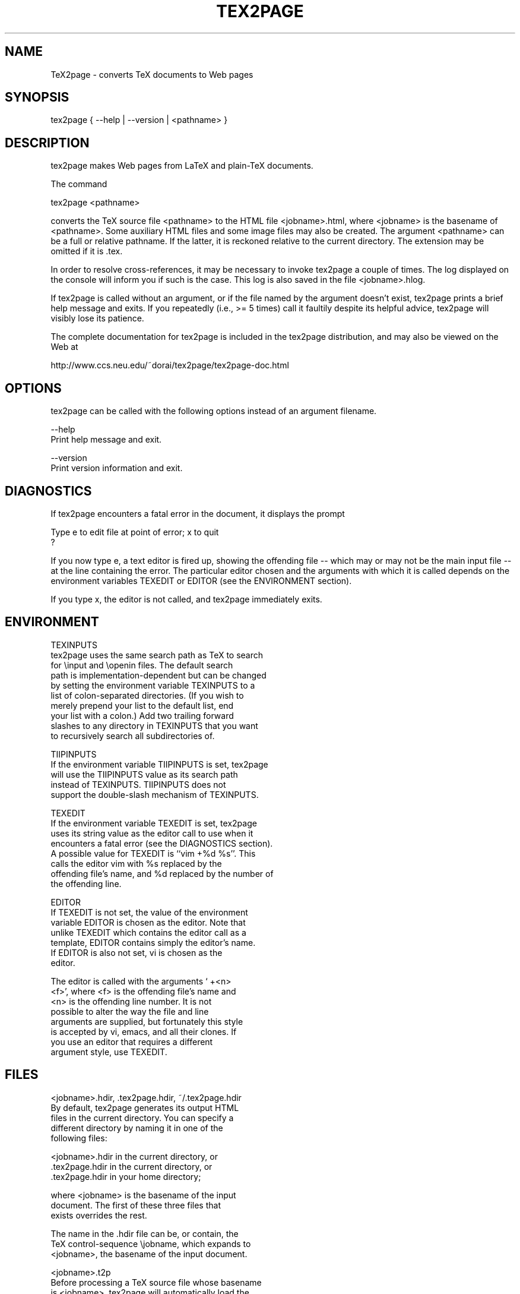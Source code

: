 .rn SH SE
.de SH 
.SE \\$1 \\$2 
.nf
..
.TH TEX2PAGE 1 "2003-08-16" 

.SH NAME

TeX2page - converts TeX documents to Web pages 

.SH SYNOPSIS

tex2page { --help | --version | <pathname> }

.SH DESCRIPTION

tex2page makes Web pages from LaTeX and plain-TeX
documents.  

The command

  tex2page <pathname>

converts the TeX source file <pathname> to the HTML
file <jobname>.html, where <jobname> is the
basename of <pathname>.  Some auxiliary HTML files
and some image files may also be created.  The
argument <pathname> can be a full or relative pathname.
If the latter, it is reckoned relative to the current
directory.  The extension may be omitted if it is .tex. 

In order to resolve cross-references, it may be
necessary to invoke tex2page a couple of times.
The log displayed on the console will inform you
if such is the case.  This log is also saved in the
file <jobname>.hlog.

If tex2page is called without an argument, or if the
file named by the argument doesn't exist, tex2page
prints a brief help message and exits.  If you
repeatedly (i.e., >= 5 times) call it faultily despite
its helpful advice, tex2page will visibly lose
its patience.

The complete documentation for tex2page is included in
the tex2page distribution, and may also be viewed on
the Web at 

  http://www.ccs.neu.edu/~dorai/tex2page/tex2page-doc.html

.SH OPTIONS

tex2page can be called with the following options
instead of an argument filename.

--help
    Print help message and exit.

--version
    Print version information and exit.

.SH DIAGNOSTICS

If tex2page encounters a fatal error in the document, 
it displays the prompt

    Type e to edit file at point of error; x to quit
    ?

If you now type e, a text editor is fired up, showing
the offending file -- which may or may not be the
main input file -- at the line containing the error.
The particular editor chosen and the arguments with
which it is called depends on the environment variables
TEXEDIT or EDITOR (see the ENVIRONMENT section).

If you type x, the editor is not called, and tex2page
immediately exits.

.SH ENVIRONMENT

TEXINPUTS
    tex2page uses the same search path as TeX to search
    for \einput and \eopenin files.  The default search
    path is implementation-dependent but can be changed
    by setting the environment variable TEXINPUTS to a
    list of colon-separated directories.  (If you wish to
    merely prepend your list to the default list, end
    your list with a colon.)  Add two trailing forward
    slashes to any directory in TEXINPUTS that you want
    to recursively search all subdirectories of.

TIIPINPUTS
    If the environment variable TIIPINPUTS is set, tex2page
    will use the TIIPINPUTS value as its search path
    instead of TEXINPUTS.  TIIPINPUTS  does not
    support the double-slash mechanism of TEXINPUTS.

TEXEDIT
    If the environment variable TEXEDIT is set, tex2page
    uses its string value as the editor call to use when it
    encounters a fatal error (see the DIAGNOSTICS section).
    A possible value for TEXEDIT is ``vim +%d %s''.  This
    calls the editor vim with %s replaced by the
    offending file's name, and %d replaced by the number of
    the offending line.

EDITOR
    If TEXEDIT is not set, the value of the environment
    variable EDITOR is chosen as the editor.  Note that
    unlike TEXEDIT which contains the editor call as a
    template, EDITOR contains simply the editor's name.
    If EDITOR is also not set, vi is chosen as the
    editor.  

    The editor is called with the arguments ` +<n>
    <f>', where <f> is the offending file's name and
    <n> is the offending line number.  It is not
    possible to alter the way the file and line
    arguments are supplied, but fortunately this style
    is accepted by vi, emacs, and all their clones.  If
    you use an editor that requires a different
    argument style, use TEXEDIT.

.SH FILES

<jobname>.hdir, .tex2page.hdir, ~/.tex2page.hdir
    By default, tex2page generates its output HTML
    files in the current directory.  You can specify a
    different directory by naming it in one of the
    following files:

        <jobname>.hdir in the current directory, or
        .tex2page.hdir in the current directory, or
        .tex2page.hdir in your home directory;

    where <jobname> is the basename of the input
    document.  The first of these three files that
    exists overrides the rest.

    The name in the .hdir file can be, or contain, the
    TeX control-sequence \ejobname, which expands to
    <jobname>, the basename of the input document.

<jobname>.t2p
    Before processing a TeX source file whose basename
    is <jobname>, tex2page will automatically load the
    file <jobname>.t2p, if it exists.  <jobname>.t2p is
    a good place to put macros that are specific to the
    HTML version of the document.

tex2page.tex, tex2page.sty
    tex2page recognizes some commands that are not
    supplied in the LaTeX or plain-TeX formats --
    typically these are commands that add value to the
    HTML output.  In order to keep an input document
    that uses these extra commands processable by TeX,
    working TeX definitions are provided in the TeX
    macro file tex2page.tex and the LaTeX macro package
    file tex2page.sty.  Copy these macro files from the
    tex2page distribution to a directory in your
    TEXINPUTS. 

    Plain-TeX documents can use

        \einput tex2page

    while LaTeX documents can use

        \eusepackage{tex2page}

.SH SYSTEM REQUIREMENTS

tex2page runs on Scheme or Common Lisp.  It may also
make use of the following programs: BibTeX,
MakeIndex, Ghostscript, Dvips, MetaPost, and the NetPBM
library.

Out of the box, tex2page runs in MzScheme, but
the distribution includes configuration information
to allow tex2page to run on a variety of Scheme 
and Common Lisp implementations.  See file INSTALL.

.SH BUGS

Email to dorai @ ccs.neu.edu.

.SH SEE ALSO

tex(1), latex(1), mzscheme(1), bibtex(1),
makeindex(1L), mpost(1).

.SH COPYRIGHT

Copyright 1997-2003 by Dorai Sitaram.

Permission to distribute and use this work for any
purpose is hereby granted provided this copyright
notice is included in the copy.  This work is provided
as is, with no warranty of any kind.
